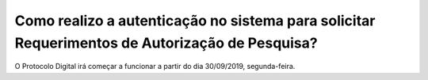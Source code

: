 Como realizo a autenticação no sistema para solicitar Requerimentos de Autorização de Pesquisa?
=====================================================

O Protocolo Digital irá começar a funcionar a partir do dia 30/09/2019, segunda-feira.
